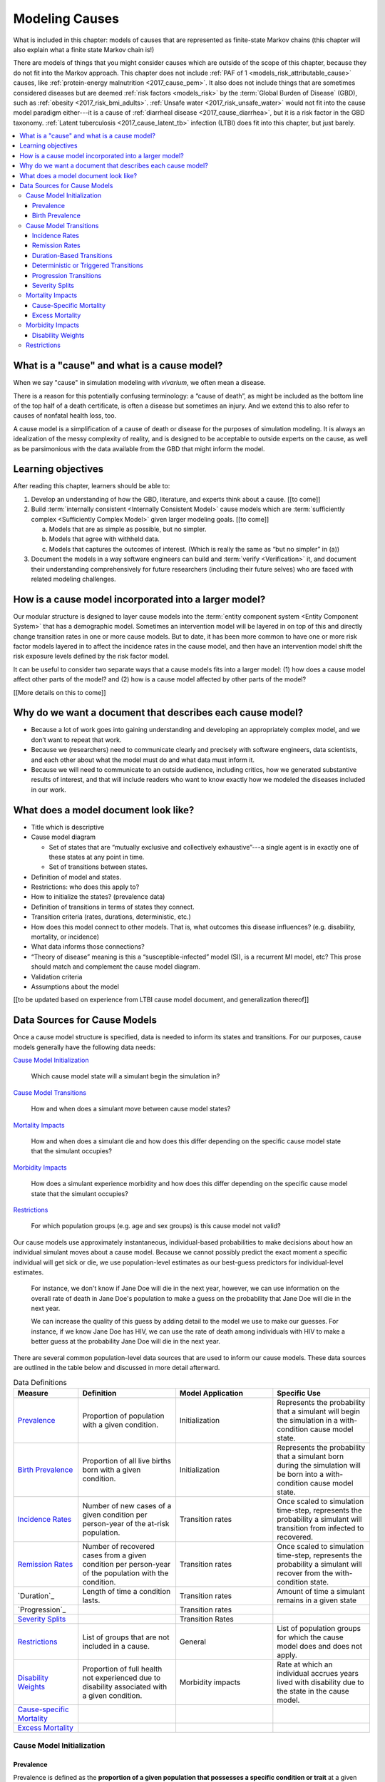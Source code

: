 .. _models_cause:

===============
Modeling Causes
===============

What is included in this chapter: models of causes that are represented as
finite-state Markov chains (this chapter will also explain what a finite state
Markov chain is!)

There are models of things that you might consider causes which are outside of
the scope of this chapter, because they do not fit into the Markov approach.
This chapter does not include :ref:`PAF of 1 <models_risk_attributable_cause>`
causes, like
:ref:`protein-energy malnutrition <2017_cause_pem>`. It also does not include
things that are sometimes considered diseases but are deemed
:ref:`risk factors <models_risk>` by the :term:`Global Burden of Disease`
(GBD), such as :ref:`obesity <2017_risk_bmi_adults>`.
:ref:`Unsafe water <2017_risk_unsafe_water>` would not fit into the cause model
paradigm either---it is a cause of
:ref:`diarrheal disease <2017_cause_diarrhea>`, but it is a risk factor in the
GBD taxonomy.  :ref:`Latent tuberculosis <2017_cause_latent_tb>` infection
(LTBI) does fit into this chapter, but just barely.


.. contents::
   :local:


What is a "cause" and what is a cause model?
--------------------------------------------

When we say "cause" in simulation modeling with `vivarium`, we often mean a
disease.

There is a reason for this potentially confusing terminology: a “cause of
death”, as might be included as the bottom line of the
top half of a death certificate, is often a disease but sometimes an injury.
And we extend this to also refer to causes of nonfatal health loss, too.

.. image:: death_certificate.png

A cause model is a simplification of a cause of death or disease for the
purposes of simulation modeling.  It is always an idealization of the messy
complexity of reality, and is designed to be acceptable to outside experts on
the cause, as well as be parsimonious with the data available from the GBD
that might inform the model.

.. todo::

   Link to GBD hierarchies for production of YLLs and YLDs.  Add discussion
   of the discrepancy between our cause models (unified dynamic models of
   prevalence, incidence, mortality & morbidity) and GBD models (separate
   statistical models of mortality & morbidity only, with intermediate (e.g.
   dismod) unified models). Note where this might cause modeling issues!

   Might be better as a separate section.


Learning objectives
-------------------

After reading this chapter, learners should be able to:

1. Develop an understanding of how the GBD, literature, and experts think
   about a cause. [[to come]]
2. Build :term:`internally consistent <Internally Consistent Model>` cause
   models which are :term:`sufficiently complex <Sufficiently Complex Model>`
   given larger modeling goals. [[to come]]

   a. Models that are as simple as possible, but no simpler.
   b. Models that agree with withheld data.
   c. Models that captures the outcomes of interest. (Which is really the same
      as “but no simpler” in (a))

3. Document the models in a way software engineers can build and
   :term:`verify <Verification>` it, and document their understanding
   comprehensively for future researchers (including their future selves) who
   are faced with related modeling challenges.


How is a cause model incorporated into a larger model?
------------------------------------------------------

Our modular structure is designed to layer cause models into the
:term:`entity component system <Entity Component System>` that has a
demographic model.  Sometimes an intervention model will be layered in on top
of this and directly change transition rates in one or more cause models.  But
to date, it has been more common to have one or more risk factor models layered
in to affect the incidence rates in the cause model, and then have an
intervention model shift the risk exposure levels defined by the risk factor
model.

It can be useful to consider two separate ways that a cause models fits into
a larger model: (1) how does a cause model affect other parts of the model?
and (2) how is a cause model affected by other parts of the model?

[[More details on this to come]]


Why do we want a document that describes each cause model?
----------------------------------------------------------

* Because a lot of work goes into gaining understanding and developing an
  appropriately complex model, and we don’t want to repeat that work.
* Because we (researchers) need to communicate clearly and precisely with
  software engineers, data scientists, and each other about what the model
  must do and what data must inform it.
* Because we will need to communicate to an outside audience, including
  critics, how we generated substantive results of interest, and that will
  include readers who want to know exactly how we modeled the diseases
  included in our work.


What does a model document look like?
-------------------------------------

.. todo:

   replace this section with a template or just links to examples + discussion
   of the sections. Likely need a whole section on cause model diagrams with
   a concrete description of how we represent different kinds of states
   and transitions. A common diagram language will make communication a
   million times easier.

* Title which is descriptive
* Cause model diagram

  - Set of states that are “mutually exclusive and collectively
    exhaustive”---a single agent is in exactly one of these states at any
    point in time.
  - Set of transitions between states.

* Definition of model and states.
* Restrictions: who does this apply to?
* How to initialize the states? (prevalence data)
* Definition of transitions in terms of states they connect.
* Transition criteria (rates, durations, deterministic, etc.)
* How does this model connect to other models.  That is, what outcomes this
  disease influences? (e.g. disability, mortality, or incidence)
* What data informs those connections?
* “Theory of disease” meaning is this a “susceptible-infected” model (SI), is
  a recurrent MI model, etc?  This prose should match and complement the cause
  model diagram.
* Validation criteria
* Assumptions about the model

[[to be updated based on experience from LTBI cause model document, and
generalization thereof]]


Data Sources for Cause Models
-----------------------------

Once a cause model structure is specified, data is needed to inform its states
and transitions. For our purposes, cause models generally have the following
data needs:

`Cause Model Initialization`_

  Which cause model state will a simulant begin the simulation in?

`Cause Model Transitions`_

  How and when does a simulant move between cause model states?

`Mortality Impacts`_

  How and when does a simulant die and how does this differ depending on the
  specific cause model state that the simulant occupies?

`Morbidity Impacts`_

  How does a simulant experience morbidity and how does this differ depending
  on the specific cause model state that the simulant occupies?

`Restrictions`_

  For which population groups (e.g. age and sex groups) is this cause model
  not valid?

Our cause models use approximately instantaneous, individual-based
probabilities to make decisions about how an individual simulant moves about
a cause model. Because we cannot possibly predict the exact moment a specific
individual will get sick or die, we use population-level estimates as our
best-guess predictors for individual-level estimates.

  For instance, we don't know if Jane Doe will die in the next year, however,
  we can use information on the overall rate of death in Jane Doe's
  population to make a guess on the probability that Jane Doe will die in the
  next year.

  We can increase the quality of this guess by adding detail to the model we
  use to make our guesses. For instance, if we know Jane Doe has HIV, we can
  use the rate of death among individuals with HIV to make a better guess at
  the probability Jane Doe will die in the next year.

There are several common population-level data sources that are used to
inform our cause models. These data sources are outlined in the table below
and discussed in more detail afterward.

.. list-table:: Data Definitions
   :widths: 20 30 30 30
   :header-rows: 1

   * - Measure
     - Definition
     - Model Application
     - Specific Use
   * - `Prevalence`_
     - Proportion of population with a given condition.
     - Initialization
     - Represents the probability that a simulant will begin the simulation
       in a with-condition cause model state.
   * - `Birth Prevalence`_
     - Proportion of all live births born with a given condition.
     - Initialization
     - Represents the probability that a simulant born during the simulation
       will be born into a with-condition cause model state.
   * - `Incidence Rates`_
     - Number of new cases of a given condition per person-year of the at-risk
       population.
     - Transition rates
     - Once scaled to simulation time-step, represents the probability a
       simulant will transition from infected to recovered.
   * - `Remission Rates`_
     - Number of recovered cases from a given condition per person-year of the
       population with the condition.
     - Transition rates
     - Once scaled to simulation time-step, represents the probability a
       simulant will recover from the with-condition state.
   * - `Duration`_
     - Length of time a condition lasts.
     - Transition rates
     - Amount of time a simulant remains in a given state
   * - `Progression`_
     -
     - Transition rates
     -
   * - `Severity Splits`_
     -
     - Transition Rates
     -
   * - `Restrictions`_
     - List of groups that are not included in a cause.
     - General
     - List of population groups for which the cause model does and
       does not apply.
   * - `Disability Weights`_
     - Proportion of full health not experienced due to disability associated
       with a given condition.
     - Morbidity impacts
     - Rate at which an individual accrues years lived with disability due to
       the state in the cause model.
   * - `Cause-specific Mortality`_
     -
     -
     -
   * - `Excess Mortality`_
     -
     -
     -

Cause Model Initialization
++++++++++++++++++++++++++

Prevalence
^^^^^^^^^^

Prevalence is defined as the **proportion of a given population that possesses
a specific condition or trait** at a given time-point.

  For example, the prevalence of diabetes mellitus in the United States was
  approximately 6.5% in 2017.

	Notably, GBD prevalence estimates for a given year (e.g. 2017) are meant 
	to represent the point prevalence at the *midpoint* of that year (e.g. 
	7/1/17).

Prevalence data can be used to **initialize cause model states** and
represents the **probability that a simulant will begin the simulation in a
given state.**

  For example, the probability that a simulant in a model of diabetes 
  mellitus in the United States beginning in 2017 will begin the simulation 
  with diabetes is 0.065, or 6.5%. 

Notably, prevalence is used to initialize cause model states in the following 
scenarios:

- A simulant enters the simulation at the start of the simulation
- A simulant enters the simulation due to immigration to the simulated 
  location
- A simulant enters the simulation by *aging* into the simulation

	Prevalence is **not** used to initialize cause model states when a 
	simulant is *born* into a simulation. See the below section on birth 
	prevalence for how cause model states are initialized in this scenario.

GBD results of cause prevalence are estimates of *point* prevalence at the year 
midpoint. Notably, Vivarium assumes that the prevalence of a given cause is 
*constant* across the entire year that it represents. This is likely an
appropriate assumption in cases where prevalence is relatively constant over
time and over age groups, although it may be limited in cases where it is not. 

Birth Prevalence
^^^^^^^^^^^^^^^^

Birth prevalence is defined as the **proportion of live births in a given
population that possess a given condition or trait at birth.**

  For example, the birth prevalence for cleft lip in the United States in 2006
  was 10.6 per 10,000 live births, or 0.106%.

Birth prevalence data can be used to **initialize neonatal cause model
states** and represent the **probability that a simulant who is born during
the simulation will be born into a given neonatal cause model state.**

  For example, the probability that a simulant born during a simulation of
  cleft lip in the United States in 2006 is 0.00106, or 0.106%.

Cause Model Transitions
+++++++++++++++++++++++

.. todo::

	Enhance blurb to beginning of cause model transition section about how we use probabilies to inform cause model transitions (to come in next commits)
  
  Limitations/assumptions of incidence rates section
	
  Detail remaining transition rate data sources (remission, duration, severity splits, deterministic)

Vivarium uses probabilities to make decisions about how and when simulants 
move between cause model states. 

Incidence Rates
^^^^^^^^^^^^^^^

Generally, incidence is a measure of new cases of a given condition that occur 
in a specified timeframe and population. The count value of new cases of the 
condition of interest will always be the numerator of incidence measures. The 
denominator of incidence measures is somewhat more complex and is critical to 
ensuring an accurate data source to inform cause model transition rates. 

Two incidence measures relevant to cause model transition rate data sources 
using GBD results are discussed in this section, including measures we refer 
to as **incidence in the total population** (as estimated by the GBD study) 
and **incidence in the susceptible** (or *at-risk*) **population.** These 
measures are defined using the following key concepts:

  **Person-time:** person-time is a measure of the number of individuals 
  multiplied by the amount of time they individually occupy the population 
  of interest. Notably, the population of interest varies depending on context 
  and can be defined by age group, sex, location, time, disease status, etc.

    For example, if one individual is occupies the population of interest for 
    two years, they contribute two person-years. If another individual is in 
    our population of interest for 6 months, they contribute 0.5 person-years.
    Together, these two individuals contribute a total of 2.5 person-years.

  **Susceptible or At-Risk Population:** the susceptible population, also 
  referred to as the at-risk population, is defined as the population that *
  does not* have the condition of interest; in other words, the susceptible 
  population that is at risk of developing the condition. Notably, the number 
  of individuals in this population will change over time as the following 
  events occur:

     - Members of the at-risk population develop the condition and are no 
       longer susceptible
     - Members of the at-risk population die and are no longer susceptible 
     - Individuals are born or age into the at-risk population and become 
       susceptible
     - Individuals age out of the at-risk population and are no longer susceptible
     - Individuals with the condition recover from the condition and re-enter 
       the at-risk population as susceptible (in the case of conditions with 
       remission)

**Total Population Incidence Rate** is estimated by the Global Burden of 
Disease Study by estimating the number of incident cases that occur in one 
year and scaling this value per 100,000 individuals of a specified population.

.. math::

  \frac{n_\text{incident cases}}{\text{person-time}_\text{total population}}

Because the denominator of this measure is not specific to a particular cause 
model state, it is **not** an appropriate data source for cause model 
transition rates between states. 

.. note:: 

  GBD estimates of total population incidence rate require transformation 
  prior to use as a cause model transition probability data source (see below 
  for more detail).

**Susceptible/At-Risk Population Incidence Rate** as discussed here is also 
referred to as incidence density rate, person-time incidence rate, and in some 
cases may simply be referred to as the incidence rate. It is defined as:

.. math::

  \frac{n_\text{incident cases}}{\text{person-time}_\text{susceptible population}}

Because the denominator for the susceptible population incidence rate is 
person-time in the at-risk population, this incidence rate can be used to 
compute the probability of a new case of the condition occuring in an individual 
without the condition in a given time frame. Therefore, it can be used to compute 
the probability that a simulant will transition from a susceptible to infected 
cause model state in a given timestep.

  For instance, consider an example in which the global susceptible population 
  incidence rate of injuries in 2017 was 6,800 cases per 100,000 person-years, 
  or 0.068 cases per person-year. In this example, 6,800 new injuries occurred 
  among 100,000 person-years of observation among the non-injured population.

  Now, consider a cause model with a susceptible (not injured) state and an 
  infected (injured) state with a simulation timestep of 1 year. In this case, 
  the probability that a simulant will transition from the susceptible to 
  infected state within a single timestep (i.e. the transition probability) 
  would be represented as 0.068.

  Notably, in order to represent the transition probability for a single 
  simulant within a single timestep, the cumulative incidence value needs to 
  be scaled so that the person-time denominator is equal to the simulation 
  timestep. Therefore, if the timestep of the cause model considered above 
  were six months instead of one year, the transition probability would be 
  0.034 (0.034 cases per 0.5 person-years). 

.. note::

  Because GBD estimates total population incidence rates, Vivarium 
  automatically transforms GBD results into susceptible population incidence 
  rates that can be used as an appropriate data source for cause model 
  transition probabilities. 

  This transformation from total population incidence rate to an approximation 
  of the susceptible population incidence rate is performed with the following 
  calculation:

  .. math::

    \frac{\text{Total Population Incidence Rate}}{(1-\text{Condition Prevalence})}

There are several key assumptions and limitations to the approach of using GBD 
incidence rates as data sources for cause model transition rates, disscussed 
below.

.. todo::

    Add discussion of transformation of GBD estimates of total population to 
    susceptible population incidence rates

    Add discuission about assumption that transition probability is constant 
    over time frame and link to hazard rates page for when this might be an 
    issue. Include formulas about how we are approximating hazard rate. 

    Add discussion about how cause model transition probabilities are 
    state-specific and not necessarily cause-specific. Cannot use cumulative 
    incidence of disease to represent the transition probability from 
    susceptible to moderate disease directly, for example. (maybe use LTBI as 
    an example here)
    

Remission Rates
^^^^^^^^^^^^^^^

Duration-Based Transitions
^^^^^^^^^^^^^^^^^^^^^^^^^^

Deterministic or Triggered Transitions
^^^^^^^^^^^^^^^^^^^^^^^^^^^^^^^^^^^^^^

Progression Transitions
^^^^^^^^^^^^^^^^^^^^^^^

Severity Splits
^^^^^^^^^^^^^^^

Mortality Impacts
+++++++++++++++++

Cause-Specific Mortality
^^^^^^^^^^^^^^^^^^^^^^^^

Excess Mortality
^^^^^^^^^^^^^^^^

Morbidity Impacts
+++++++++++++++++

Disability Weights
^^^^^^^^^^^^^^^^^^

Restrictions
++++++++++++
